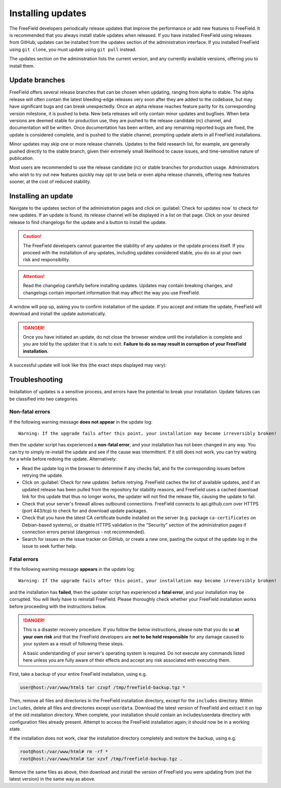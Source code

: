 Installing updates
==================

The FreeField developers periodically release updates that improve the
performance or add new features to FreeField. It is recommended that you always
install stable updates when released. If you have installed FreeField using
releases from GitHub, updates can be installed from the updates section of the
administration interface. If you installed FreeField using ``git clone``, you
must update using ``git pull`` instead.

The updates section on the administration lists the current version, and any
currently available versions, offering you to install them.

.. image:: _images/updating-01-update-interface.png

Update branches
---------------

FreeField offers several release branches that can be chosen when updating,
ranging from alpha to stable. The alpha release will often contain the latest
bleeding-edge releases very soon after they are added to the codebase, but may
have significant bugs and can break unexpectedly. Once an alpha release reaches
feature parity for its corresponding version milestone, it is pushed to beta.
New beta releases will only contain minor updates and bugfixes. When beta
versions are deemed stable for production use, they are pushed to the release
candidate (rc) channel, and documentation will be written. Once documentation
has been written, and any remaining reported bugs are fixed, the update is
considered complete, and is pushed to the stable channel, prompting update
alerts in all FreeField installations.

Minor updates may skip one or more release channels. Updates to the field
research list, for example, are generally pushed directly to the stable branch,
given their extremely small likelihood to cause issues, and time-sensitive
nature of publication.

Most users are recommended to use the release candidate (rc) or stable branches
for production usage. Administrators who wish to try out new features quickly
may opt to use beta or even alpha release channels, offering new features
sooner, at the cost of reduced stability.

Installing an update
--------------------

Navigate to the updates section of the administration pages and click on
:guilabel:`Check for updates now` to check for new updates. If an update is
found, its release channel will be displayed in a list on that page. Click on
your desired release to find changelogs for the update and a button to install
the update.

.. caution:: The FreeField developers cannot guarantee the stability of any
             updates or the update process itself. If you proceed with the
             installation of any updates, including updates considered stable,
             you do so at your own risk and responsibility.

.. attention:: Read the changelog carefully before installing updates. Updates
               may contain breaking changes, and changelogs contain important
               information that may affect the way you use FreeField.

.. image:: _images/updating-02-changelog.png

A window will pop up, asking you to confirm installation of the update. If you
accept and initiate the update, FreeField will download and install the update
automatically.

.. danger:: Once you have initiated an update, do not close the browser window
            until the installation is complete and you are told by the updater
            that it is safe to exit. **Failure to do so may result in corruption
            of your FreeField installation.**

A successful update will look like this (the exact steps displayed may vary):

.. image:: _images/updating-03-complete.png

Troubleshooting
---------------

Installation of updates is a sensitive process, and errors have the potential to
break your installation. Update failures can be classified into two categories.

Non-fatal errors
^^^^^^^^^^^^^^^^

.. compound::

   If the following warning message **does not appear** in the update log::

      Warning: If the upgrade fails after this point, your installation may become irreversibly broken!

   then the updater script has experienced a **non-fatal error**, and your
   installation has not been changed in any way. You can try to simply
   re-install the update and see if the cause was intermittent. If it still does
   not work, you can try waiting for a while before redoing the update.
   Alternatively:

-  Read the update log in the browser to determine if any checks fail, and fix
   the corresponding issues before retrying the update.

-  Click on :guilabel:`Check for new updates` before retrying. FreeField caches
   the list of available updates, and if an updated release has been pulled from
   the repository for stability reasons, and FreeField uses a cached download
   link for this update that thus no longer works, the updater will not find the
   release file, causing the update to fail.

-  Check that your server's firewall allows outbound connections. FreeField
   connects to api.github.com over HTTPS (port 443/tcp) to check for and
   download update packages.

-  Check that you have the latest CA certificate bundle installed on the server
   (e.g. package ``ca-certificates`` on Debian-based systems), or disable HTTPS
   validation in the "Security" section of the administration pages if
   connection errors persist (dangerous - not recommended).

-  Search for issues on the issue tracker on GitHub, or create a new one,
   pasting the output of the update log in the issue to seek further help.

Fatal errors
^^^^^^^^^^^^

.. compound::

   If the following warning message **appears** in the update log::

      Warning: If the upgrade fails after this point, your installation may become irreversibly broken!

   and the installation has **failed**, then the updater script has experienced
   a **fatal error**, and your installation may be corrupted. You will likely
   have to reinstall FreeField. Please thoroughly check whether your FreeField
   installation works before proceeding with the instructions below.

.. danger:: This is a disaster recovery procedure. If you follow the below
            instructions, please note that you do so **at your own risk** and
            that the FreeField developers are **not to be held responsible** for
            any damage caused to your system as a result of following these
            steps.

            A basic understanding of your server's operating system is required.
            Do not execute any commands listed here unless you are fully aware
            of their effects and accept any risk associated with executing them.

First, take a backup of your entire FreeField installation, using e.g.

.. code-block:: bash

   user@host:/var/www/html$ tar czvpf /tmp/freefield-backup.tgz *

Then, remove all files and directories in the FreeField installation directory,
except for the ``includes`` directory. Within ``includes``, delete all files and
directories except ``userdata``. Download the latest version of FreeField and
extract it on top of the old installation directory. When complete, your
installation should contain an includes/userdata directory with configuration
files already present. Attempt to access the FreeField installation again; it
should now be in a working state.

If the installation does not work, clear the installation directory completely
and restore the backup, using e.g.

.. code-block:: bash

   root@host:/var/www/html# rm -rf *
   root@host:/var/www/html# tar xzvf /tmp/freefield-backup.tgz .

Remove the same files as above, then download and install the version of
FreeField you were updating from (not the latest version) in the same way as
above.

